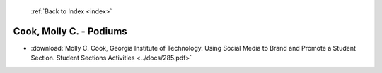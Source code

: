  :ref:`Back to Index <index>`

Cook, Molly C. - Podiums
------------------------

* :download:`Molly C. Cook, Georgia Institute of Technology. Using Social Media to Brand and Promote a Student Section. Student Sections Activities <../docs/285.pdf>`
